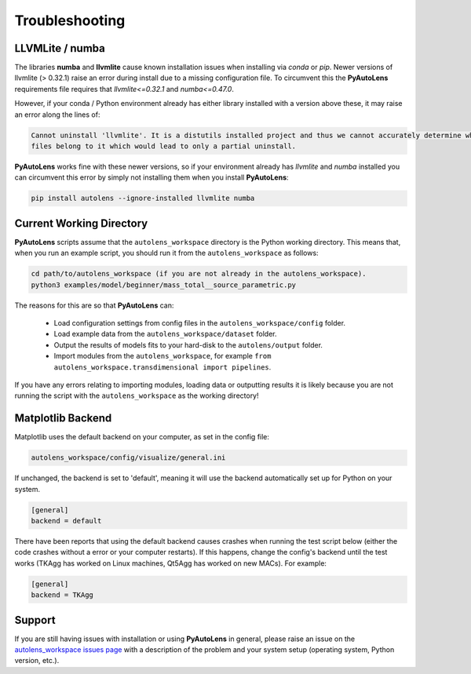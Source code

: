 .. _troubleshooting:

Troubleshooting
===============

LLVMLite / numba
----------------

The libraries **numba** and **llvmlite** cause known installation issues when installing via `conda` or `pip`.
Newer versions of llvmlite (> 0.32.1) raise an error during install due to a missing configuration file. To circumvent
this the **PyAutoLens** requirements file requires that `llvmlite<=0.32.1` and `numba<=0.47.0`.

However, if your conda / Python environment already has either library installed with a version above these, it may
raise an error along the lines of:

.. code-block:: bash

   Cannot uninstall 'llvmlite'. It is a distutils installed project and thus we cannot accurately determine which
   files belong to it which would lead to only a partial uninstall.

**PyAutoLens** works fine with these newer versions, so if your environment already has `llvmlite` and `numba`
installed you can circumvent this error by simply not installing them when you install **PyAutoLens**:

.. code-block:: bash

    pip install autolens --ignore-installed llvmlite numba


Current Working Directory
-------------------------

**PyAutoLens** scripts assume that the ``autolens_workspace`` directory is the Python working directory. This means
that, when you run an example script, you should run it from the ``autolens_workspace`` as follows:

.. code-block:: bash

    cd path/to/autolens_workspace (if you are not already in the autolens_workspace).
    python3 examples/model/beginner/mass_total__source_parametric.py

The reasons for this are so that **PyAutoLens** can:

 - Load configuration settings from config files in the ``autolens_workspace/config`` folder.
 - Load example data from the ``autolens_workspace/dataset`` folder.
 - Output the results of models fits to your hard-disk to the ``autolens/output`` folder.
 - Import modules from the ``autolens_workspace``, for example ``from autolens_workspace.transdimensional import pipelines``.

If you have any errors relating to importing modules, loading data or outputting results it is likely because you
are not running the script with the ``autolens_workspace`` as the working directory!

Matplotlib Backend
------------------

Matplotlib uses the default backend on your computer, as set in the config file:

.. code-block:: bash

    autolens_workspace/config/visualize/general.ini

If unchanged, the backend is set to 'default', meaning it will use the backend automatically set up for Python on
your system.

.. code-block:: bash

    [general]
    backend = default

There have been reports that using the default backend causes crashes when running the test script below (either the
code crashes without a error or your computer restarts). If this happens, change the config's backend until the test
works (TKAgg has worked on Linux machines, Qt5Agg has worked on new MACs). For example:

.. code-block:: bash

    [general]
    backend = TKAgg

Support
-------

If you are still having issues with installation or using **PyAutoLens** in general, please raise an issue on the
`autolens_workspace issues page <https://github.com/Jammy2211/autolens_workspace/issues>`_ with a description of the
problem and your system setup (operating system, Python version, etc.).